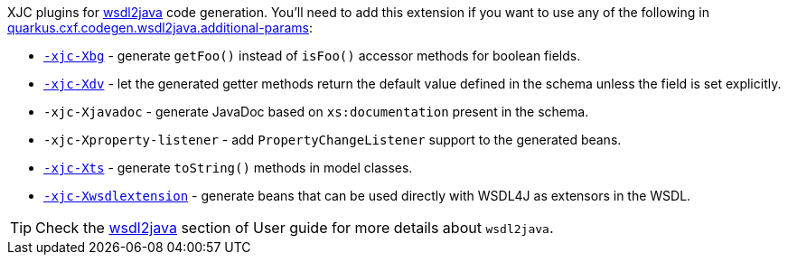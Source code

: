 XJC plugins for xref:user-guide/contract-first-code-first/generate-java-from-wsdl.adoc[wsdl2java] code generation.
You'll need to add this extension if you want to use any of the following in
xref:reference/extensions/quarkus-cxf.adoc#quarkus-cxf_quarkus-cxf-codegen-wsdl2java-additional-params[quarkus.cxf.codegen.wsdl2java.additional-params]:

* `https://cxf.apache.org/cxf-xjc-boolean.html[-xjc-Xbg]` - generate `getFoo()` instead of `isFoo()` accessor methods for boolean fields.
* `https://cxf.apache.org/cxf-xjc-dv.html[-xjc-Xdv]` - let the generated getter methods return the default value defined in the schema unless the field is set explicitly.
* `-xjc-Xjavadoc` - generate JavaDoc based on `xs:documentation` present in the schema.
* `-xjc-Xproperty-listener` - add `PropertyChangeListener` support to the generated beans.
* `https://cxf.apache.org/cxf-xjc-ts.html[-xjc-Xts]` - generate `toString()` methods in model classes.
* `https://cxf.apache.org/cxf-xjc-wsdlextension.html[-xjc-Xwsdlextension]` - generate beans that can be used directly with WSDL4J as extensors in the WSDL.

[TIP]
====
Check the xref:user-guide/contract-first-code-first/generate-java-from-wsdl.adoc[wsdl2java] section of User guide for more details about `wsdl2java`.
====
